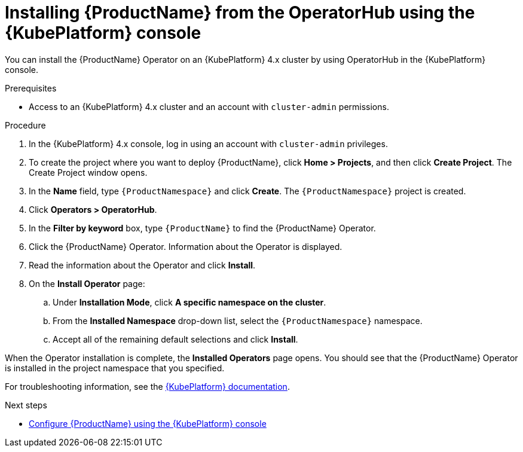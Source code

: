 // Module included in the following assemblies:
//
// rhassemblies/assembly-installing-olm-rh.adoc

[id="proc-olm-installing-from-operatorhub-using-console-{context}"]
= Installing {ProductName} from the OperatorHub using the {KubePlatform} console

You can install the {ProductName} Operator on an {KubePlatform} 4.x cluster by using OperatorHub in the {KubePlatform} console.

ifdef::LtsStatement[]
[IMPORTANT]
====
* {ProductName} {ProductVersion} has been designated as a Long Term Support (LTS) release version. Bug fixes and security advisories will be made available for {ProductName} {ProductVersion} in a series of micro releases (1.7.1, 1.7.2, 1.7.3, and so on) until the product’s end of life.

* You need to install the latest LTS version of the Operator for {ProductName} {ProductVersion}. To install the latest LTS version for {ProductName} {ProductVersion}, select the operator channel labeled `stable`.
====
endif::LtsStatement[]


.Prerequisites

* Access to an {KubePlatform} 4.x cluster and an account with `cluster-admin` permissions.

.Procedure

. In the {KubePlatform} 4.x console, log in using an account with `cluster-admin` privileges.

. To create the project where you want to deploy {ProductName}, click *Home > Projects*, and then click *Create Project*. The Create Project window opens.

. In the *Name* field, type `{ProductNamespace}` and click *Create*. The `{ProductNamespace}` project is created.

. Click *Operators > OperatorHub*.

. In the *Filter by keyword* box, type `{ProductName}` to find the {ProductName} Operator.

. Click the {ProductName} Operator.  Information about the Operator is displayed.

. Read the information about the Operator and click *Install*.

. On the *Install Operator* page:

.. Under *Installation Mode*, click *A specific namespace on the cluster*.

.. From the *Installed Namespace* drop-down list, select the `{ProductNamespace}` namespace.

.. Accept all of the remaining default selections and click *Install*.

When the Operator installation is complete, the *Installed Operators* page opens. You should see that the {ProductName} Operator is installed in the project namespace that you specified.

For troubleshooting information, see the link:https://access.redhat.com/documentation/en-us/openshift_container_platform/4.5/html-single/operators/index#olm-installing-operators-from-operatorhub_olm-adding-operators-to-a-cluster[{KubePlatform} documentation].

.Next steps

* link:{BookUrlBase}{BaseProductVersion}{BookNameUrl}#assembly-configuring-olm-messaging[Configure {ProductName} using the {KubePlatform} console]
